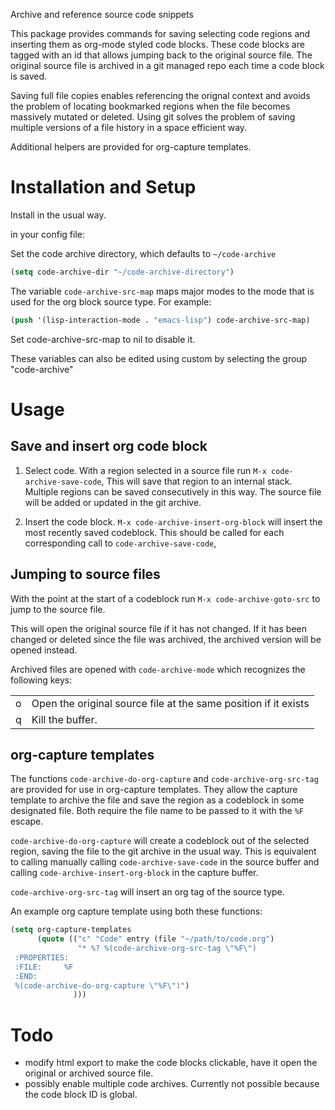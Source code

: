 
Archive and reference source code snippets

This package provides commands for saving selecting code regions and inserting them as org-mode styled code blocks.
These code blocks are tagged with an id that allows jumping back to the original source file.
The original source file is archived in a git managed repo each time a code block is saved.

Saving full file copies enables referencing the orignal context and avoids the problem of locating bookmarked regions
when the file becomes massively mutated or deleted. Using git solves
the problem of saving multiple versions of a file history in a space efficient way.

Additional helpers are provided for org-capture templates.

* Installation and Setup
Install in the usual way.

in your config file:

Set the code archive directory, which defaults to =~/code-archive=
#+BEGIN_SRC emacs-lisp
  (setq code-archive-dir "~/code-archive-directory")
#+END_SRC
The variable =code-archive-src-map= maps major modes to the mode that is used for the org block source type. For example:
#+BEGIN_SRC emacs-lisp
  (push '(lisp-interaction-mode . "emacs-lisp") code-archive-src-map)
#+END_SRC
Set code-archive-src-map to nil to disable it.

These variables can also be edited using custom by selecting the group "code-archive"

* Usage
** Save and insert org code block
 1. Select code. With a region selected in a source file run =M-x code-archive-save-code=,
    This will save that region to an internal stack. Multiple regions can be saved consecutively in this way.
    The source file will be added or updated in the git archive.

 2. Insert the code block. =M-x code-archive-insert-org-block= will insert the most recently saved codeblock.
    This should be called for each corresponding call to =code-archive-save-code=,
** Jumping to source files
With the point at the start of a codeblock run =M-x code-archive-goto-src= to jump to the source file.

This will open the original source file if it has not changed. If it has been changed or deleted since the file 
was archived, the archived version will be opened instead.

Archived files are opened with =code-archive-mode= which recognizes the following keys:
| o | Open the original source file at the same position if it exists |
| q | Kill the buffer.                                                |

** org-capture templates
The functions ~code-archive-do-org-capture~ and ~code-archive-org-src-tag~ are provided
for use in org-capture templates. They allow the capture template to archive the
file and save the region as a codeblock in some designated file.
Both require the file name to be passed to it with the =%F= escape.

~code-archive-do-org-capture~ will create a codeblock out of the selected region, saving the
file to the git archive in the usual way. This is equivalent to calling manually calling =code-archive-save-code= in the source buffer and calling =code-archive-insert-org-block= in the capture buffer.

~code-archive-org-src-tag~ will insert an org tag of the source type.

An example org capture template using both these functions:
#+BEGIN_SRC emacs-lisp
  (setq org-capture-templates
        (quote (("c" "Code" entry (file "~/path/to/code.org")
                 "* %? %(code-archive-org-src-tag \"%F\")
   :PROPERTIES:
   :FILE:     %F
   :END:
   %(code-archive-do-org-capture \"%F\")")
                )))
#+END_SRC
* Todo
- modify html export to make the code blocks clickable, have it open the original or archived source file.
- possibly enable multiple code archives. Currently not possible
  because the code block ID is global.
